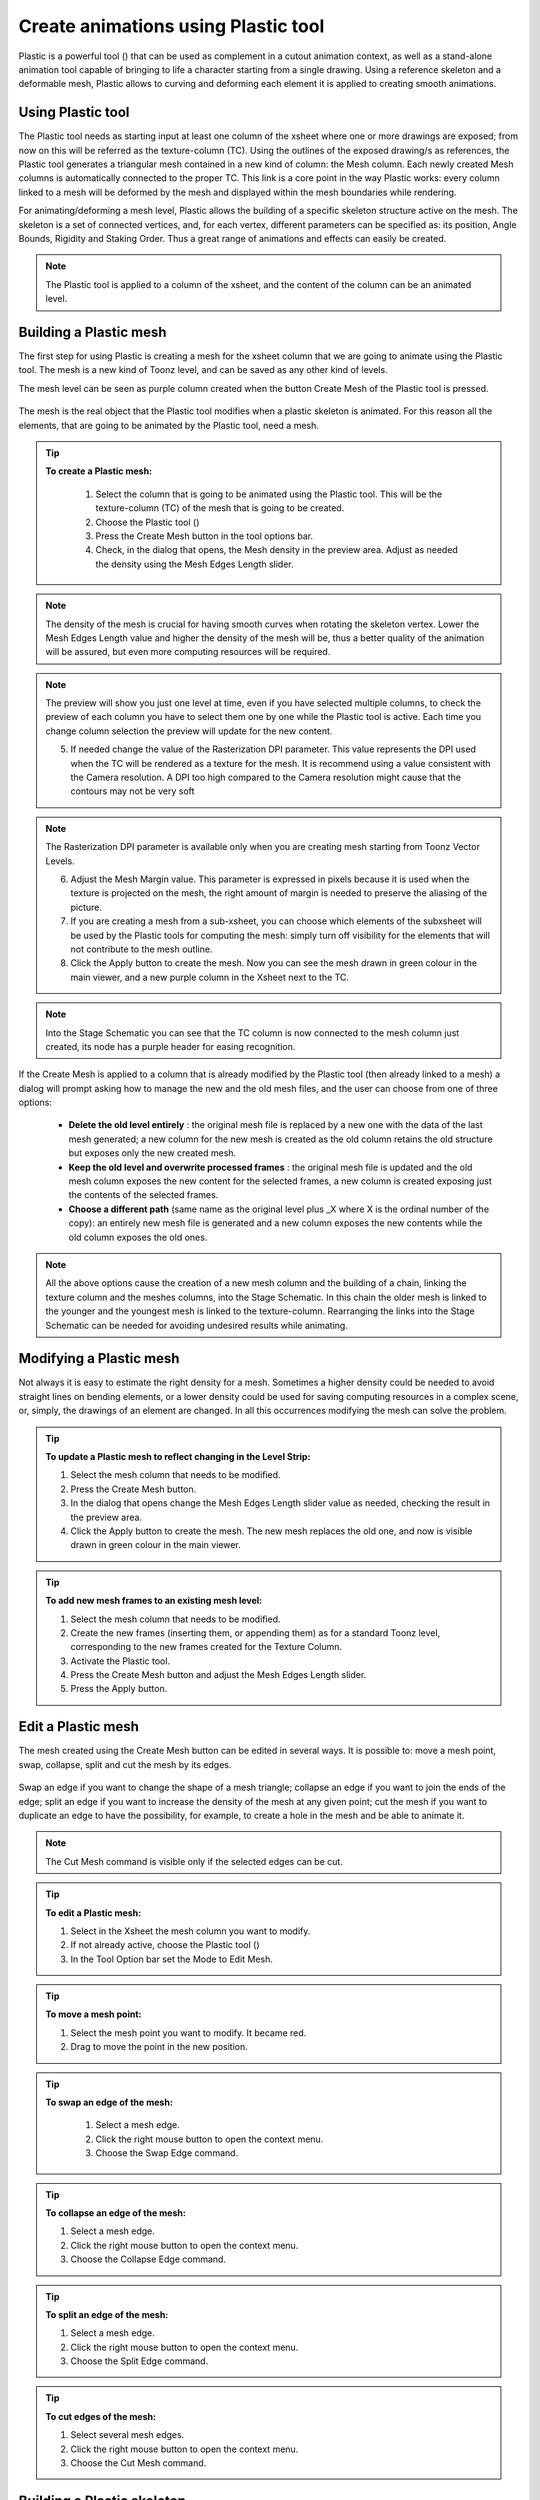 .. _create_animations_using_plastic_tool:

Create animations using Plastic tool
====================================
Plastic is a powerful tool (|plastic|) that can be used as complement in a cutout animation context, as well as a stand-alone animation tool capable of bringing to life a character starting from a single drawing. Using a reference skeleton and a deformable mesh, Plastic allows to curving and deforming each element it is applied to creating smooth animations.

 |plastic_tool_example|


.. _using_plastic_tool:

Using Plastic tool
------------------
The Plastic tool needs as starting input at least one column of the xsheet where one or more drawings are exposed; from now on this will be referred as the texture-column (TC). Using the outlines of the exposed drawing/s as references, the Plastic tool generates a triangular mesh contained in a new kind of column: the Mesh column. Each newly created Mesh columns is automatically connected to the proper TC. This link is a core point in the way Plastic works: every column linked to a mesh will be deformed by the mesh and displayed within the mesh boundaries while rendering.

For animating/deforming a mesh level, Plastic allows the building of a specific skeleton structure active on the mesh. The skeleton is a set of connected vertices, and, for each vertex, different parameters can be specified as: its position, Angle Bounds, Rigidity and Staking Order. Thus a great range of animations and effects can easily be created.

.. note:: The Plastic tool is applied to a column of the xsheet, and the content of the column can be an animated level.


.. _building_a_plastic_mesh:

Building a Plastic mesh
-----------------------
The first step for using Plastic is creating a mesh for the xsheet column that we are going to animate using the Plastic tool. The mesh is a new kind of Toonz level, and can be saved as any other kind of levels. 

The mesh level can be seen as purple column created when the button Create Mesh of the Plastic tool is pressed.

 |create_mesh|

The mesh is the real object that the Plastic tool modifies when a plastic skeleton is animated. For this reason all the elements, that are going to be animated by the Plastic tool, need a mesh. 

.. tip:: **To create a Plastic mesh:**

    1. Select the column that is going to be animated using the Plastic tool. This will be the texture-column (TC) of the mesh that is going to be created.

    2. Choose the Plastic tool (|plastic|)

    3. Press the Create Mesh button in the tool options bar.
  
    4. Check, in the dialog that opens, the Mesh density in the preview area. Adjust as needed the density using the Mesh Edges Length slider.

  |create_mesh_options|

.. note:: The density of the mesh is crucial for having smooth curves when rotating the skeleton vertex. Lower the Mesh Edges Length value and higher the density of the mesh will be, thus a better quality of the animation will be assured, but even more computing resources will be required.

.. note:: The preview will show you just one level at time, even if you have selected multiple columns, to check the preview of each column you have to select them one by one while the Plastic tool is active. Each time you change column selection the preview will update for the new content.

    5. If needed change the value of the Rasterization DPI parameter. This value represents the DPI used when the TC will be rendered as a texture for the mesh. It is recommend using a value consistent with the Camera resolution. A DPI too high compared to the Camera resolution might cause that the contours may not be very soft

.. note:: The Rasterization DPI parameter is available only when you are creating mesh starting from Toonz Vector Levels.

    6. Adjust the Mesh Margin value. This parameter is expressed in pixels because it is used when the texture is projected on the mesh, the right amount of margin is needed to preserve the aliasing of the picture.

    7. If you are creating a mesh from a sub-xsheet, you can choose which elements of the subxsheet will be used by the Plastic tools for computing the mesh: simply turn off visibility for the elements that will not contribute to the mesh outline.

    8. Click the Apply button to create the mesh. Now you can see the mesh drawn in green colour in the main viewer, and a new purple column in the Xsheet next to the TC.

.. note:: Into the Stage Schematic you can see that the TC column is now connected to the mesh column just created, its node has a purple header for easing recognition.

If the Create Mesh is applied to a column that is already modified by the Plastic tool (then already linked to a mesh) a dialog will prompt asking how to manage the new and the old mesh files, and the user can choose from one of three options: 

|create_mesh_warning|

    - **Delete the old level entirely** : the original mesh file is replaced by a new one with the data of the last mesh generated; a new column for the new mesh is created as the old column retains the old structure but exposes only the new created mesh.

    - **Keep the old level and overwrite processed frames** : the original mesh file is updated and the old mesh column exposes the new content for the selected frames, a new column is created exposing just the contents of the selected frames.

    - **Choose a different path** (same name as the original level plus _X where X is the ordinal number of the copy): an entirely new mesh file is generated and a new column exposes the new contents while the old column exposes the old ones.

.. note:: All the above options cause the creation of a new mesh column and the building of a chain, linking the texture column and the meshes columns, into the Stage Schematic. In this chain the older mesh is linked to the younger and the youngest mesh is linked to the texture-column. Rearranging the links into the Stage Schematic can be needed for avoiding undesired results while animating. 


.. _modifying_a_plastic_mesh:

Modifying a Plastic mesh
------------------------
Not always it is easy to estimate the right density for a mesh. Sometimes a higher density could be needed to avoid straight lines on bending elements, or a lower density could be used for saving computing resources in a complex scene, or, simply, the drawings of an element are changed. In all this occurrences modifying the mesh can solve the problem.

.. tip:: **To update a Plastic mesh to reflect changing in the Level Strip:**

    1. Select the mesh column that needs to be modified.

    2. Press the Create Mesh button.

    3. In the dialog that opens change the Mesh Edges Length slider value as needed, checking the result in the preview area.

    4. Click the Apply button to create the mesh. The new mesh replaces the old one, and now is visible drawn in green colour in the main viewer.

.. tip:: **To add new mesh frames to an existing mesh level:**

    1. Select the mesh column that needs to be modified.

    2. Create the new frames (inserting them, or appending them) as for a standard Toonz level, corresponding to the new frames created for the Texture Column.

    3. Activate the Plastic tool.

    4. Press the Create Mesh button and adjust the Mesh Edges Length slider.

    5. Press the Apply button.


.. _edit_a_plastic_mesh:

Edit a Plastic mesh
-------------------
The mesh created using the Create Mesh button can be edited in several ways. It is possible to: move a mesh point, swap, collapse, split and cut the mesh by its edges. 

 |edit_mesh_mode|

Swap an edge if you want to change the shape of a mesh triangle; collapse an edge if you want to join the ends of the edge; split an edge if you want to increase the density of the mesh at any given point; cut the mesh if you want to duplicate an edge to have the possibility, for example, to create a hole in the mesh and be able to animate it.

.. note:: The Cut Mesh command is visible only if the selected edges can be cut.

.. tip:: **To edit a Plastic mesh:**

    1. Select in the Xsheet the mesh column you want to modify. 

    2. If not already active, choose the Plastic tool (|plastic|)

    3. In the Tool Option bar set the Mode to Edit Mesh.

.. tip:: **To move a mesh point:**

    1. Select the mesh point you want to modify. It became red.

    2. Drag to move the point in the new position.

.. tip:: **To swap an edge of the mesh:**

    1. Select a mesh edge.

    2. Click the right mouse button to open the context menu.

    3. Choose the Swap Edge command.

 |swap-collapse-split_edge|

.. tip:: **To collapse an edge of the mesh:**

    1. Select a mesh edge.

    2. Click the right mouse button to open the context menu.

    3. Choose the Collapse Edge command.

.. tip:: **To split an edge of the mesh:**

    1. Select a mesh edge.

    2. Click the right mouse button to open the context menu.

    3. Choose the Split Edge command.
 
.. tip:: **To cut edges of the mesh:**

    1. Select several mesh edges.

    2. Click the right mouse button to open the context menu.

    3. Choose the Cut Mesh command.

|cut_mesh|


.. _building_a_plastic_skeleton:

Building a Plastic skeleton
---------------------------
The Plastic skeleton is a control structure linked to a mesh level that gives us the handles for deforming/animating the chosen element/s of the xsheet.

 |build_skeleton_mode|


.. tip:: **To create a Plastic skeleton:**

    1. Select in the Xsheet the mesh column for which you want to build the skeleton.

    2. If not already active, choose the Plastic tool (|plastic|)

    3. In the Tool Option bar set the Mode to Build Skeleton.
 
    4. Move the mouse pointer on the main viewer. A small red square is now visible near the tip of the cursor. 

 |build_skeleton|

    5. In the main viewer click (to set in place) or click and drag (to adjust positioning) to place the first vertex. A purple square is now visible in the main viewer.

.. note:: The first time you release the mouse button, you are setting the position of the parent of all the hierarchy, the Root vertex. This vertex differs visually from the others vertices: its square is solid while the others are hollow in the middle, giving a visual hint for determining the right hierarchical order in the skeleton chains. The Root vertex will be static in Animate mode, but it can still be moved while in Build Skeleton mode by selecting it and dragging.

    6. Move to the position where you want to add the second vertex and click or click and drag to place it. An orange line with a black border will connect the two vertices.

    7. Continue clicking or clicking and dragging until all the vertices are in the right place and the skeleton is completed.


.. _using_multiple_skeletons_on_a_mesh_level:

Using multiple skeletons on a mesh level
----------------------------------------
Every mesh level uses at least one skeleton for animating, but this is just the easier configuration for working: a mesh level can have multiple skeletons active at different frames for building more complex animations: like a character turn-around, or for animating a level with multiple drawings of different shapes. Every time the drawings change in shape, there a new ad-hoc skeleton structure can be built with the number of vertices needed and placed in the right positions.

 |multiple_skeletons|


.. tip:: **To add a new skeleton on a mesh level**

    1. In the Xsheet select the mesh level and the frame where the new skeleton is needed.

    2. In the Tool Options Bar press the + button next the option menu labeled Skeleton. A new numeric entry is added to the list and a key is created at the selected frame.

    3. Start building the new skeleton as usual.

.. tip:: **To link an available skeleton to a chosen frame of a mesh level**

    1. In the Xsheet select the frame of the mesh level where the skeleton has to change.

    2. In the Tool Options Bar open the option menu labeled Skeleton: a list of the ID numbers of the already built skeletons opens.

    3. Select the ID number matching the skeleton you need.

    4. The selected skeleton is now visible in the main viewer area, and a key is created at the chosen frame.

.. tip:: **To delete a skeleton from Skeleton list**

    1. In the Xsheet select the mesh level owning the skeleton that has to be deleted.

    2. Select from the Skeleton drop down the ID matching the skeleton to delete.

    3. Press the - button.


.. _modifying_a_plastic_skeleton:

Modifying a Plastic skeleton
----------------------------
While drawing the skeleton, or when finished to drawing it, some adjustments to the vertices positions, or to the number of vertices, may be needed:

.. tip:: **To select a vertex:**

    1. While in Build Skeleton mode, move the mouse pointer on an already placed vertex.

    2. Click when the name of the vertex appears and a dashed square encloses the solid one marking the vertex position.

.. tip:: **To delete a vertex:**

    1. While in Build Skeleton mode select the vertex that has to be deleted.

    2. Press the Canc key on your keyboard.

.. tip:: **To insert a vertex:**

    1. While in Build Skeleton mode move the mouse pointer on the line connecting the two vertices that need a joint between them.

    2. Click to set the new vertex in place or click and drag to adjust the position of the new vertex.

.. tip:: **To change a vertex position:**

    1. Click on the vertex to select it and drag for adjusting its position.

.. tip:: **To prevent a vertex to stretch the mesh:**

    1. Select the vertex that you wish to modify.

    2. Uncheck the Allow Stretching option in the tool options bar.

.. tip:: **The square marking the vertex position become yellow and from now the vertex will not stretch the mesh while you are moving it**

.. tip:: **To snap a vertex to the mesh**

    1. Select the vertex that you wish to snap.

    2. Drag it near the mesh point at which you want to snap. 

.. tip:: **To branch the skeleton:**

    1. While in Build Skeleton mode, select the vertex from which the new branch will start.

    2. Move to the position where the first vertex of the new branch will be positioned.

    3. Click to create it.

.. tip:: **To copy a skeleton:**

    1. While in Build Skeleton mode, select the root vertex and click the rigth mouse button.

    2. From the context menu that appears select the Copy Skeleton option.

 |copy_skeleton|

.. tip:: **To paste a skeleton:**

    1. Select a mesh column in the xsheet.

    2. If needed press the + button to create a new empty skeleton.

    3. Click the rigth mouse button and select the Paste Skeleton option.

.. note:: Pasting the skeleton on an already existing one will end up in losing the old structure and all its animations. This outcome can be reverted to the previous state using the Undo command.


.. _animating_plastic_elements:

Animating Plastic elements
--------------------------
Creating an animation in Plastic is quite an easy task: just select the vertices and move them to the desired position at a specific frame and an animation key frame will be created. Playback the sequence to check the results.

 |animate_mode|


.. tip:: **To animate Plastic elements:**

    1. Select the mesh column you like to animate.

    2. Select Plastic tool and set Mode to Animate. Now, in the main viewer, you can see the skeleton and the mesh of the selected column.

    3. Select the first frame of the animation in the xsheet.

    4. Select the vertices of the skeleton and move them to the desired position to set the relative key frames, or write the desired values into the text fields of the tool options bar.

    5. Move to the next key frame of the animation and modify the vertices positions to define a new pose.

    6. Repeat the step 5 until the end of the animation.

.. tip:: **To set a rest position key for one vertex:**

    The first time you draw a skeleton you are even creating the rest position of this structure. This pose is automatically stored and you can recall it on the vertex.

    1. Select a vertex and click the right mouse button.

    2. From the context menu select Set Rest Key. 

    3. A new key at the current frame is created using the rest values for the selected vertex.

 |set_keys|
 
.. tip:: **To set a Global rest position key for the whole skeleton:**

    The first time you draw a skeleton you are even creating the rest position of this structure. This pose is automatically stored and you can recall it on a the vertices.

    1. Select a vertex and click the right mouse button.

    2. From the context menu select Set Global Rest Key.

    3. A new key at the current frame is created using the rest values for all the vertices.

.. tip:: **To preserve the distance between vertices while animating:**

    If it is needed that the distance between two joints doesn’t change during the animation, check the Keep Distance checkbox in the tool option bar.

 |keep_distance|


.. tip:: **To set keys on all vertices at the same time:**

    By default when you move a vertex in Animate mode, you set a key frame just for this selected vertex. For setting a key frame, simultaneously for all the vertices of the skeleton, just moving one of them, check the Global Key checkbox.

.. tip:: **To set a key for a vertex which hasn’t changed position:**

    1. Select the vertex for which you want to create a key.

    2. Click the right mouse button.

    3. Select the Set Key option from the context menu that opens.

.. tip:: **To set a key for all the skeleton vertices which hasn’t changed position:**

    1. Select a skeleton vertex.

    2. Click the right mouse button.

    3. Select the Set Global Key option from the context menu that opens.

.. tip:: **To animate the Stacking Order of a vertex:**

    Using Plastic you can simulate the effect of overlapping limbs defining a stacking order for the vertices involved in the animation.

    1. Select the vertex you wish to animate.

    2. Write the value of the Stacking Order you wish to assign to the vertex, into the SO text field of the tool options bar.

.. note:: Plastic stacking order is a per vertex characteristic, you have to define the value you need for each vertex you are interested in. The default value is 0 for all the vertices and can be modified freely using positive or negative values as needed.

.. tip:: **To define an Angle Bounds for a vertex:**

    1. Select the vertex you want assign an Angle Bound.

    2. Set a bound for the vertex rotation,setting a minimum and a maximum rotation value inserting the values in the relevant fields.


.. _defining_rigidity_for_a_plastic_mesh:

Defining Rigidity for a Plastic mesh
------------------------------------
In many occasions it may be required that certain portions of a mesh that's being animated using the Plastic tool, preserve their shape even if following the overall transformations of the whole element, simulating a more rigid structure, or part of it. To achieve this kind of effect a Rigidity value can be painted directly on the mesh.

 |paint_rigid_mode|

When activating the Paint Rigid mode in the tool Plastic options bar, a specific drawing tool become available. In the main viewer a red circle is visible near the tip of the mouse pointer, the size of the circle is the size of the brush you are going to use for painting the rigidity on the mesh.

.. tip:: **To paint rigidity on a mesh:**

    1. Select the mesh column in the xsheet.

    2. Choose the Plastic tool (|plastic|)

    3. Set the Mode to Paint Rigid.

    4. Set the size of the brush moving the Thickness slider or writing a value into the appropriate text field.

    5. Select Rigid from the option menu next to the Thickness slider (Rigid is the default value).

    6. Move the cursor on the main viewer and start painting on the selected mesh. The colour of the mesh will change to red where painted. Now the red areas behave as rigid portions of the mesh.

 |paint_rigid_options_rigid|

.. tip:: **To modify, correct, erase rigidity on a mesh:**

    1. Select the mesh column in the xsheet.

    2. Choose the Plastic tool (|plastic|)

    3. Set the Mode to Paint Rigid.

    4. Set the size of the brush moving the Thickness slider or writing a value into the appropriate text field.

    5. Select Flex from the option menu next to the Thickness slider (Rigid is the default value).

    6. Move the cursor on the main viewer and start painting on the selected mesh. The colour of the mesh will change to green where painted. Now the green areas behave as flexible portions of the mesh.

 |paint_rigid_options_flex|

.. note:: The default colour of a mesh is green; it means that the whole mesh is flexible. The red colour is used to point out the rigid areas of the mesh (if any was defined). But if a mesh is all painted in red colour it behaves as a flexible one.


.. _parenting_plastic_levels_using_vertices_and_hooks:

Parenting Plastic levels using vertices and hooks
-------------------------------------------------
For building interesting and complex animations it could be useful and time saving to create a Parent -> Children relation between standard Toonz levels and Plastic modified levels, or between Plastic modified levels, so that the children levels inherit the transformations of the parent automatically. It is always possible to link the levels using the Pegbar as target but what if something more subtler is needed as using hooks? We have already described similar techniques for OpenToonz standard elements (see  :ref:`Linking Objects <linking_objects>`  or  :ref:`Using Hooks <using_hooks>` ), but Plastic modified levels works in a slightly different way because the Hook tool is not active on this kind of levels. Plastic modified levels use their skeleton vertices instead of the hook points.

.. tip:: **To link a standard level to a Plastic modified level**

    1. Select in the Xsheet the level that has to be linked.

    2. Use the Hook tool in the main viewer to create a hook point on the spot that will be used as pivot for the level.

    3. Go to the Stage Schematic and select the node of the level that has to be linked. Click on the small square on its left side, and drag to one of the small squares on the right side of the Plastic modified level target of the link. Now the two levels are linked but the reference points for the link are probably wrong (by default the Pegbar centers are used).

    4. Hover on the small square on the left side of the node of the standard level until two small arrows (pointing up and down) appear.

    5. Click on the arrows and drag to change the value in the small square. Stop when the number of the hook point that has to be used as pivot point is reached. In the main viewer the level moves using the point selected as new center.

    6. Do the same procedure of point 5 on the small square on the right of the Plastic modified level that was used as target for the link. Select the number of the skeleton vertex that has to be used as target reference point for the link. Into the main viewer the standard level moves to overlap the position of the hook point selected as reference to the position of the skeleton vertex selected on the Plastic modified level.

.. note:: A mirror procedure can be used for linking a Plastic modified level to a standard Toonz level.

.. tip:: **To link Plastic modified levels**

    The procedure requires that all the levels involved and that need to be linked using determined positions, have at least one skeleton built and one of its vertices has to be positioned at the desired spot for the linking. As said the Hook tool doesn’t work on the Plastic modified levels so, for exact positioning, skeleton vertices are needed as reference points both on the source and on the target of the link.

    1. Go to the Stage Schematic and select the node of the level that has to be linked. Click on the small square on its left side, and drag to one of the small squares on the right side of the target of the link. Now the two levels are linked but the reference points for the link are probably wrong (by default the Pegbar centers are used).

    2. Hover on the small square on the left of the node of the first level until two small arrows appear.

    3. Click on the arrows and drag to change the value in the small square. Stop when the number of the skeleton vertex point that has to be used as pivot point is reached. In the main viewer the level adjusts its position in respect of the new selected center.

    4. Do the same procedure of point 3 on the small square on the right of the Plastic modified level that was used as target for the link. Select the number of the skeleton vertex that has to be used as target reference point for the link. Into the main viewer the first level moves to overlap the position of its selected skeleton vertex to that of the target skeleton vertex just selected.


.. _function_editor_representation_of_plastic_data:

Function Editor representation of Plastic data
----------------------------------------------
While animating Plastic elements, key frames are created for the vertices of the skeleton. You can see them as standard key in the xsheet, or you can operate on the values of each vertex into the Function Editor.

The keys of the Xsheet mark a key frame for the Plastic skeleton at the specified frame but don’t give any information about the number of vertices involved; they can be indifferently, one, some or all. Moving this key you can easily change the timing of the whole animation.

The keys into the Function Editor are more ed, giving you the chance for fine-tuning and modify each vertex animation.

When, in the Function Editor Browser, you open the folder of a column that has the Plastic tool applied, you can see a Plastic skeleton folder. This Plastic skeleton folder contains the Skeleton Id channel and a number of subfolders: the Root subfolder and one subfolder for each vertex of the Plastic skeleton, labeled with the name of the related vertex.

 |plastic_data_in_function_editor|

The **Skeleton Id**  channel contains the data related to which skeleton is active at a determined frame. If the level is using multiple skeletons here are visible the switches from one skeleton to the other both as numeric values as in graphical format.

The **Root**  subfolder shows all the parameters channels but only the SO (Staking Order) can be animated when this vertex is actually used as root of the skeleton 

The **Vertex**  subfolders (one for each vertex of the skeleton\s), if opened, shows three parameters: Angle, Distance and SO that are used to determine the position of the vertex at every frame during the animation.

The values of these parameters can be visualized into the Function Editor as numeric values or as curves, and modified as required.

.. note:: The vertices of multiple skeletons are shown as a single list and not grouped for each skeleton. In this way the animation curve of the Vertex1 is built using the animation values of the vertices named Vertex1 of all the skeletons of the mesh, so just one curve can be modified to adjust the animation of related vertices on different skeletons.


.. _use_mathematical_expression_in_plastic_animation:

Use Mathematical Expressions in Plastic Animation
------------------------------------------------
To use OpenToonz mathematical expressions in the Plastic Animation, link the vertices of the skeleton to each other or to a column, pegbar or camera.

This allow you to set some automatic actions of the skeleton, for example you can link the main vertices of the shoulders, so that moving just one shoulder the other moves automatically.

Suppose that the main vertices of the shoulders are named shoulder_left and shoulder_right, you can link the rotation of the shoulder_left vertex to the one of the shoulder_right one setting the following expression in the expression field of the angle parameter of the shoulder_left in the Function Editor:

``vertex(column_number, "Shoulder_right").angle``

If you prefer that the rotation of the left shoulder acting contrary to the one of the right one add a multiplication as following:

``vertex(2, "Shoulder_right").angle*-1``

The general syntax is:

**vertex(column_number, "Vertex_name").parameter**

For more information about the mathematical Expression usage refer to (See  :ref:`Using Interpolations Based on Expressions <using_interpolations_based_on_expressions>`  ).



.. _displaying_plastic_elements_and_properties:

Displaying Plastic elements and properties
------------------------------------------
While working with the Plastic tool there is an easy way for customizing which information have to be displayed in the main viewer. Clicking the right mouse button on the main viewer while the Plastic tool is active brings up a context menu. There are four checkboxes that sets the display property for the Mesh, the Rigidity, the SO (Stacking Order) and the Skeleton Onion Skin.

 |display_options|
 
If the Show Mesh is enabled the mesh will be visible as a wire frame triangulated shape.

 |display_options_mesh|


If the Show Rigidity is enabled, a continuous green shape will show the flexible areas while red areas showing the rigid portions.

 |display_options_rigidity|


If the Show SO is enabled a grey shading shows the Stacking Order values of the vertices, lighter areas are on top, while darker ones are behind.

 |display_options_so|


If the Show Skeleton Onion Skin is enabled, then the ghost of the skeleton at the selected frames is displayed at incremental levels of transparency.

 |display_options_onion_skin|


All this information can be displayed at once (checking all the options) giving an overall description of the vertices state.


.. _plastic_and_subxsheets:

Plastic and subxsheets
----------------------
A subxsheet is a valid object for the Plastic tool and all or some of its columns can have a mesh for animating. When a subxsheet is selected as starting element, all the columns in the subxsheet that are visible when the Create Mesh button is pressed, are taken in count for the creation of the mesh for the selected subxsheet. These levels will be visible in render and will be deformed by the mesh transformations. If, after creating the mesh, the hidden level/s are set to visible, they will behave in slightly different way: they will be deformed by the mesh transformations, but they will be shown in render only for the portions that fall into the mesh boundaries, (their visibility is restricted to the mesh area, even if they are placed into a nested subxsheet with its own mesh and skeleton).




.. |plastic| image:: /_static/plastic_tool/plastic.png
.. |plastic_tool_example| image:: /_static/plastic_tool/plastic_tool_example.png
.. |create_mesh| image:: /_static/plastic_tool/create_mesh.png
.. |create_mesh_options| image:: /_static/plastic_tool/create_mesh_options.png
.. |create_mesh_warning| image:: /_static/plastic_tool/create_mesh_warning.png
.. |edit_mesh_mode| image:: /_static/plastic_tool/edit_mesh_mode.png
.. |swap-collapse-split_edge| image:: /_static/plastic_tool/swap-collapse-split_edge.png
.. |cut_mesh| image:: /_static/plastic_tool/cut_mesh.png
.. |build_skeleton_mode| image:: /_static/plastic_tool/build_skeleton_mode.png
.. |build_skeleton| image:: /_static/plastic_tool/build_skeleton.png
.. |multiple_skeletons| image:: /_static/plastic_tool/multiple_skeletons.png
.. |copy_skeleton| image:: /_static/plastic_tool/copy_skeleton.png
.. |animate_mode| image:: /_static/plastic_tool/animate_mode.png
.. |set_keys| image:: /_static/plastic_tool/set_keys.png
.. |keep_distance| image:: /_static/plastic_tool/keep_distance.png
.. |paint_rigid_mode| image:: /_static/plastic_tool/paint_rigid_mode.png
.. |paint_rigid_options_rigid| image:: /_static/plastic_tool/paint_rigid_options_rigid.png
.. |paint_rigid_options_flex| image:: /_static/plastic_tool/paint_rigid_options_flex.png
.. |plastic_data_in_function_editor| image:: /_static/plastic_tool/plastic_data_in_function_editor.png
.. |display_options| image:: /_static/plastic_tool/display_options.png
.. |display_options_mesh| image:: /_static/plastic_tool/display_options_mesh.png
.. |display_options_rigidity| image:: /_static/plastic_tool/display_options_rigidity.png
.. |display_options_so| image:: /_static/plastic_tool/display_options_so.png
.. |display_options_onion_skin| image:: /_static/plastic_tool/display_options_onion_skin.png

